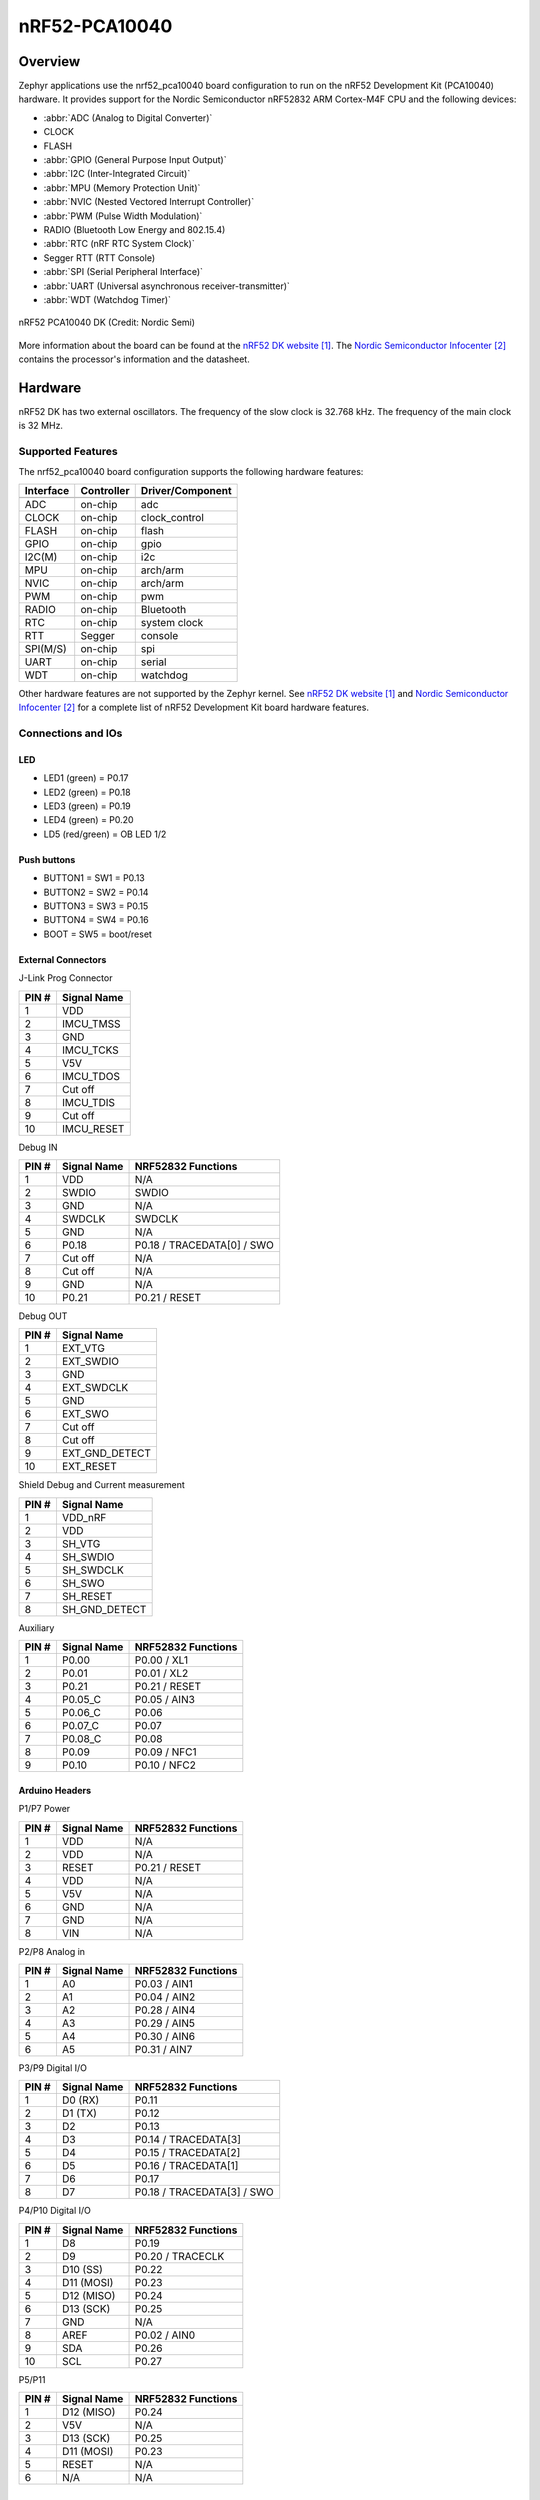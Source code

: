 .. _nrf52_pca10040:

nRF52-PCA10040
##############

Overview
********

Zephyr applications use the nrf52_pca10040 board configuration
to run on the nRF52 Development Kit (PCA10040) hardware. It provides
support for the Nordic Semiconductor nRF52832 ARM Cortex-M4F CPU and
the following devices:

* :abbr:`ADC (Analog to Digital Converter)`
* CLOCK
* FLASH
* :abbr:`GPIO (General Purpose Input Output)`
* :abbr:`I2C (Inter-Integrated Circuit)`
* :abbr:`MPU (Memory Protection Unit)`
* :abbr:`NVIC (Nested Vectored Interrupt Controller)`
* :abbr:`PWM (Pulse Width Modulation)`
* RADIO (Bluetooth Low Energy and 802.15.4)
* :abbr:`RTC (nRF RTC System Clock)`
* Segger RTT (RTT Console)
* :abbr:`SPI (Serial Peripheral Interface)`
* :abbr:`UART (Universal asynchronous receiver-transmitter)`
* :abbr:`WDT (Watchdog Timer)`

.. figure:: img/nrf52_pca10040.jpg
     :width: 442px
     :align: center
     :alt: nRF52 PCA10040 DK

     nRF52 PCA10040 DK (Credit: Nordic Semi)

More information about the board can be found at the
`nRF52 DK website`_. The `Nordic Semiconductor Infocenter`_
contains the processor's information and the datasheet.

Hardware
********

nRF52 DK has two external oscillators. The frequency of
the slow clock is 32.768 kHz. The frequency of the main clock
is 32 MHz.

Supported Features
==================

The nrf52_pca10040 board configuration supports the following
hardware features:

+-----------+------------+----------------------+
| Interface | Controller | Driver/Component     |
+===========+============+======================+
+-----------+------------+----------------------+
| ADC       | on-chip    | adc                  |
+-----------+------------+----------------------+
| CLOCK     | on-chip    | clock_control        |
+-----------+------------+----------------------+
| FLASH     | on-chip    | flash                |
+-----------+------------+----------------------+
| GPIO      | on-chip    | gpio                 |
+-----------+------------+----------------------+
| I2C(M)    | on-chip    | i2c                  |
+-----------+------------+----------------------+
| MPU       | on-chip    | arch/arm             |
+-----------+------------+----------------------+
| NVIC      | on-chip    | arch/arm             |
+-----------+------------+----------------------+
| PWM       | on-chip    | pwm                  |
+-----------+------------+----------------------+
| RADIO     | on-chip    | Bluetooth            |
+-----------+------------+----------------------+
| RTC       | on-chip    | system clock         |
+-----------+------------+----------------------+
| RTT       | Segger     | console              |
+-----------+------------+----------------------+
| SPI(M/S)  | on-chip    | spi                  |
+-----------+------------+----------------------+
| UART      | on-chip    | serial               |
+-----------+------------+----------------------+
| WDT       | on-chip    | watchdog             |
+-----------+------------+----------------------+

Other hardware features are not supported by the Zephyr kernel.
See `nRF52 DK website`_ and `Nordic Semiconductor Infocenter`_
for a complete list of nRF52 Development Kit board hardware features.

Connections and IOs
===================

LED
---

* LED1 (green) = P0.17
* LED2 (green) = P0.18
* LED3 (green) = P0.19
* LED4 (green) = P0.20
* LD5 (red/green) = OB LED 1/2

Push buttons
------------

* BUTTON1 = SW1 = P0.13
* BUTTON2 = SW2 = P0.14
* BUTTON3 = SW3 = P0.15
* BUTTON4 = SW4 = P0.16
* BOOT = SW5 = boot/reset

External Connectors
-------------------

J-Link Prog Connector

+-------+--------------+
| PIN # | Signal Name  |
+=======+==============+
| 1     | VDD          |
+-------+--------------+
| 2     | IMCU_TMSS    |
+-------+--------------+
| 3     | GND          |
+-------+--------------+
| 4     | IMCU_TCKS    |
+-------+--------------+
| 5     | V5V          |
+-------+--------------+
| 6     | IMCU_TDOS    |
+-------+--------------+
| 7     | Cut off      |
+-------+--------------+
| 8     | IMCU_TDIS    |
+-------+--------------+
| 9     | Cut off      |
+-------+--------------+
| 10    | IMCU_RESET   |
+-------+--------------+

Debug IN

+-------+--------------+-------------------------+
| PIN # | Signal Name  | NRF52832 Functions      |
+=======+==============+=========================+
| 1     | VDD          | N/A                     |
+-------+--------------+-------------------------+
| 2     | SWDIO        | SWDIO                   |
+-------+--------------+-------------------------+
| 3     | GND          | N/A                     |
+-------+--------------+-------------------------+
| 4     | SWDCLK       | SWDCLK                  |
+-------+--------------+-------------------------+
| 5     | GND          | N/A                     |
+-------+--------------+-------------------------+
| 6     | P0.18        | P0.18 / TRACEDATA[0] /  |
|       |              | SWO                     |
+-------+--------------+-------------------------+
| 7     | Cut off      | N/A                     |
+-------+--------------+-------------------------+
| 8     | Cut off      | N/A                     |
+-------+--------------+-------------------------+
| 9     | GND          | N/A                     |
+-------+--------------+-------------------------+
| 10    | P0.21        | P0.21 / RESET           |
+-------+--------------+-------------------------+

Debug OUT

+-------+----------------+
| PIN # | Signal Name    |
+=======+================+
| 1     | EXT_VTG        |
+-------+----------------+
| 2     | EXT_SWDIO      |
+-------+----------------+
| 3     | GND            |
+-------+----------------+
| 4     | EXT_SWDCLK     |
+-------+----------------+
| 5     | GND            |
+-------+----------------+
| 6     | EXT_SWO        |
|       |                |
+-------+----------------+
| 7     | Cut off        |
+-------+----------------+
| 8     | Cut off        |
+-------+----------------+
| 9     | EXT_GND_DETECT |
+-------+----------------+
| 10    | EXT_RESET      |
+-------+----------------+

Shield Debug and Current measurement

+-------+----------------+
| PIN # | Signal Name    |
+=======+================+
| 1     | VDD_nRF        |
+-------+----------------+
| 2     | VDD            |
+-------+----------------+
| 3     | SH_VTG         |
+-------+----------------+
| 4     | SH_SWDIO       |
+-------+----------------+
| 5     | SH_SWDCLK      |
+-------+----------------+
| 6     | SH_SWO         |
+-------+----------------+
| 7     | SH_RESET       |
+-------+----------------+
| 8     | SH_GND_DETECT  |
+-------+----------------+

Auxiliary

+-------+--------------+-------------------------+
| PIN # | Signal Name  | NRF52832 Functions      |
+=======+==============+=========================+
| 1     | P0.00        | P0.00 / XL1             |
+-------+--------------+-------------------------+
| 2     | P0.01        | P0.01 / XL2             |
+-------+--------------+-------------------------+
| 3     | P0.21        | P0.21 / RESET           |
+-------+--------------+-------------------------+
| 4     | P0.05_C      | P0.05 / AIN3            |
+-------+--------------+-------------------------+
| 5     | P0.06_C      | P0.06                   |
+-------+--------------+-------------------------+
| 6     | P0.07_C      | P0.07                   |
+-------+--------------+-------------------------+
| 7     | P0.08_C      | P0.08                   |
+-------+--------------+-------------------------+
| 8     | P0.09        | P0.09 / NFC1            |
+-------+--------------+-------------------------+
| 9     | P0.10        | P0.10 / NFC2            |
+-------+--------------+-------------------------+

Arduino Headers
---------------

P1/P7 Power

+-------+--------------+-------------------------+
| PIN # | Signal Name  | NRF52832 Functions      |
+=======+==============+=========================+
| 1     | VDD          | N/A                     |
+-------+--------------+-------------------------+
| 2     | VDD          | N/A                     |
+-------+--------------+-------------------------+
| 3     | RESET        | P0.21 / RESET           |
+-------+--------------+-------------------------+
| 4     | VDD          | N/A                     |
+-------+--------------+-------------------------+
| 5     | V5V          | N/A                     |
+-------+--------------+-------------------------+
| 6     | GND          | N/A                     |
+-------+--------------+-------------------------+
| 7     | GND          | N/A                     |
+-------+--------------+-------------------------+
| 8     | VIN          | N/A                     |
+-------+--------------+-------------------------+

P2/P8 Analog in

+-------+--------------+-------------------------+
| PIN # | Signal Name  | NRF52832 Functions      |
+=======+==============+=========================+
| 1     | A0           | P0.03 / AIN1            |
+-------+--------------+-------------------------+
| 2     | A1           | P0.04 / AIN2            |
+-------+--------------+-------------------------+
| 3     | A2           | P0.28 / AIN4            |
+-------+--------------+-------------------------+
| 4     | A3           | P0.29 / AIN5            |
+-------+--------------+-------------------------+
| 5     | A4           | P0.30 / AIN6            |
+-------+--------------+-------------------------+
| 6     | A5           | P0.31 / AIN7            |
+-------+--------------+-------------------------+

P3/P9 Digital I/O

+-------+--------------+-------------------------+
| PIN # | Signal Name  | NRF52832 Functions      |
+=======+==============+=========================+
| 1     | D0 (RX)      | P0.11                   |
+-------+--------------+-------------------------+
| 2     | D1 (TX)      | P0.12                   |
+-------+--------------+-------------------------+
| 3     | D2           | P0.13                   |
+-------+--------------+-------------------------+
| 4     | D3           | P0.14 / TRACEDATA[3]    |
+-------+--------------+-------------------------+
| 5     | D4           | P0.15 / TRACEDATA[2]    |
+-------+--------------+-------------------------+
| 6     | D5           | P0.16 / TRACEDATA[1]    |
+-------+--------------+-------------------------+
| 7     | D6           | P0.17                   |
+-------+--------------+-------------------------+
| 8     | D7           | P0.18 / TRACEDATA[3]  / |
|       |              | SWO                     |
+-------+--------------+-------------------------+

P4/P10 Digital I/O

+-------+--------------+-------------------------+
| PIN # | Signal Name  | NRF52832 Functions      |
+=======+==============+=========================+
| 1     | D8           | P0.19                   |
+-------+--------------+-------------------------+
| 2     | D9           | P0.20 / TRACECLK        |
+-------+--------------+-------------------------+
| 3     | D10 (SS)     | P0.22                   |
+-------+--------------+-------------------------+
| 4     | D11 (MOSI)   | P0.23                   |
+-------+--------------+-------------------------+
| 5     | D12 (MISO)   | P0.24                   |
+-------+--------------+-------------------------+
| 6     | D13 (SCK)    | P0.25                   |
+-------+--------------+-------------------------+
| 7     | GND          | N/A                     |
+-------+--------------+-------------------------+
| 8     | AREF         | P0.02 / AIN0            |
+-------+--------------+-------------------------+
| 9     | SDA          | P0.26                   |
+-------+--------------+-------------------------+
| 10    | SCL          | P0.27                   |
+-------+--------------+-------------------------+

P5/P11

+-------+--------------+-------------------------+
| PIN # | Signal Name  | NRF52832 Functions      |
+=======+==============+=========================+
| 1     | D12 (MISO)   | P0.24                   |
+-------+--------------+-------------------------+
| 2     | V5V          | N/A                     |
+-------+--------------+-------------------------+
| 3     | D13 (SCK)    | P0.25                   |
+-------+--------------+-------------------------+
| 4     | D11 (MOSI)   | P0.23                   |
+-------+--------------+-------------------------+
| 5     | RESET        | N/A                     |
+-------+--------------+-------------------------+
| 6     | N/A          | N/A                     |
+-------+--------------+-------------------------+

Programming and Debugging
*************************

Flashing
========

Follow the instructions in the :ref:`nordic_segger` page to install
and configure all the necessary software. Further information can be
found in :ref:`nordic_segger_flashing`. Then build and flash
applications as usual (see :ref:`build_an_application` and
:ref:`application_run` for more details).

Here is an example for the :ref:`hello_world` application.

First, run your favorite terminal program to listen for output.

.. code-block:: console

   $ minicom -D <tty_device> -b 115200

Replace :code:`<tty_device>` with the port where the board nRF52 DK
can be found. For example, under Linux, :code:`/dev/ttyACM0`.

Then build and flash the application in the usual way.

.. zephyr-app-commands::
   :zephyr-app: samples/hello_world
   :board: nrf52_pca10040
   :goals: build flash

Debugging
=========

Refer to the :ref:`nordic_segger` page to learn about debugging Nordic boards with a
Segger IC.


Testing the LEDs and buttons in the nRF52 DK
********************************************

There are 2 samples that allow you to test that the buttons (switches) and LEDs on
the board are working properly with Zephyr:

.. code-block:: console

   samples/basic/blinky
   samples/basic/button

You can build and flash the examples to make sure Zephyr is running correctly on
your board. The button and LED definitions can be found in :file:`boards/arm/nrf52_pca10040/board.h`.

References
**********

.. target-notes::

.. _nRF52 DK website: http://www.nordicsemi.com/eng/Products/Bluetooth-low-energy/nRF52-DK
.. _Nordic Semiconductor Infocenter: http://infocenter.nordicsemi.com/


